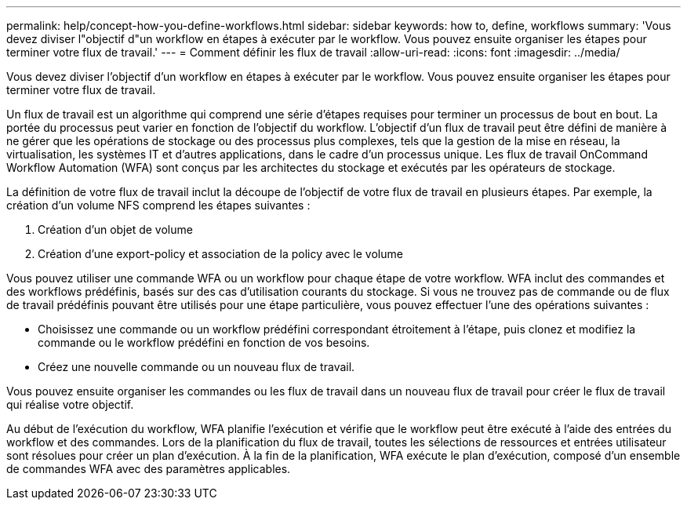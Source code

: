 ---
permalink: help/concept-how-you-define-workflows.html 
sidebar: sidebar 
keywords: how to, define, workflows 
summary: 'Vous devez diviser l"objectif d"un workflow en étapes à exécuter par le workflow. Vous pouvez ensuite organiser les étapes pour terminer votre flux de travail.' 
---
= Comment définir les flux de travail
:allow-uri-read: 
:icons: font
:imagesdir: ../media/


[role="lead"]
Vous devez diviser l'objectif d'un workflow en étapes à exécuter par le workflow. Vous pouvez ensuite organiser les étapes pour terminer votre flux de travail.

Un flux de travail est un algorithme qui comprend une série d'étapes requises pour terminer un processus de bout en bout. La portée du processus peut varier en fonction de l'objectif du workflow. L'objectif d'un flux de travail peut être défini de manière à ne gérer que les opérations de stockage ou des processus plus complexes, tels que la gestion de la mise en réseau, la virtualisation, les systèmes IT et d'autres applications, dans le cadre d'un processus unique. Les flux de travail OnCommand Workflow Automation (WFA) sont conçus par les architectes du stockage et exécutés par les opérateurs de stockage.

La définition de votre flux de travail inclut la découpe de l'objectif de votre flux de travail en plusieurs étapes. Par exemple, la création d'un volume NFS comprend les étapes suivantes :

. Création d'un objet de volume
. Création d'une export-policy et association de la policy avec le volume


Vous pouvez utiliser une commande WFA ou un workflow pour chaque étape de votre workflow. WFA inclut des commandes et des workflows prédéfinis, basés sur des cas d'utilisation courants du stockage. Si vous ne trouvez pas de commande ou de flux de travail prédéfinis pouvant être utilisés pour une étape particulière, vous pouvez effectuer l'une des opérations suivantes :

* Choisissez une commande ou un workflow prédéfini correspondant étroitement à l'étape, puis clonez et modifiez la commande ou le workflow prédéfini en fonction de vos besoins.
* Créez une nouvelle commande ou un nouveau flux de travail.


Vous pouvez ensuite organiser les commandes ou les flux de travail dans un nouveau flux de travail pour créer le flux de travail qui réalise votre objectif.

Au début de l'exécution du workflow, WFA planifie l'exécution et vérifie que le workflow peut être exécuté à l'aide des entrées du workflow et des commandes. Lors de la planification du flux de travail, toutes les sélections de ressources et entrées utilisateur sont résolues pour créer un plan d'exécution. À la fin de la planification, WFA exécute le plan d'exécution, composé d'un ensemble de commandes WFA avec des paramètres applicables.
